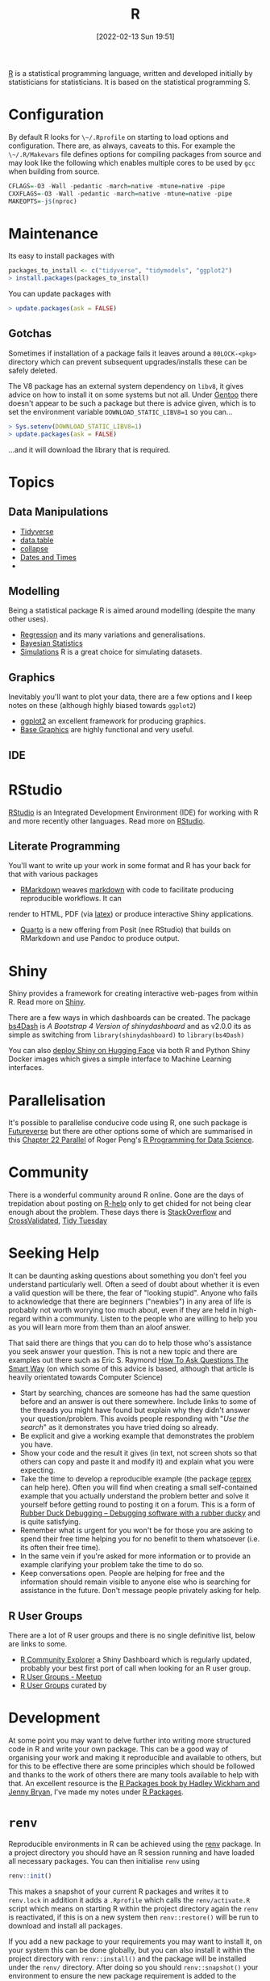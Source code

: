 :PROPERTIES:
:ID:       de9a18a7-b4ef-4a9f-ac99-68f3c76488e5
:mtime:
:ctime:    20221228150524 20230103103308
:END:
#+TITLE: R
#+DATE: [2022-02-13 Sun 19:51]
#+FILETAGS: :r:programming:statistics:

[[https://www.r-project.org][R]] is a statistical programming language, written and developed initially by statisticians for statisticians. It is based
on the statistical programming S.

* Configuration

By default R looks for ~\~/.Rprofile~ on starting to load options and configuration. There are, as always, caveats to
this. For example the ~\~/.R/Makevars~ file defines options for compiling packages from source and may look like the
following which enables multiple cores to be used by ~gcc~ when building from source.

#+begin_src r
    CFLAGS=-O3 -Wall -pedantic -march=native -mtune=native -pipe
    CXXFLAGS=-O3 -Wall -pedantic -march=native -mtune=native -pipe
    MAKEOPTS=-j$(nproc)
#+end_src

* Maintenance

Its easy to install packages with

#+begin_src r
packages_to_install <- c("tidyverse", "tidymodels", "ggplot2")
> install.packages(packages_to_install)
#+end_src

You can update packages with

#+begin_src r
> update.packages(ask = FALSE)
#+end_src

** Gotchas

Sometimes if installation of a package fails it leaves around a ~00LOCK-<pkg>~ directory which can prevent subsequent
upgrades/installs these can be safely deleted.

The V8 package has an external system dependency on ~libv8~, it gives advice on how to install it on some systems but
not all. Under [[id:44b32b4e-1bef-49eb-b53c-86d9129cb29a][Gentoo]] there doesn't appear to be such a package but there is advice given, which is to set the
environment variable ~DOWNLOAD_STATIC_LIBV8=1~ so you can...

#+begin_src r
> Sys.setenv(DOWNLOAD_STATIC_LIBV8=1)
> update.packages(ask = FALSE)
#+end_src

...and it will download the library that is required.

* Topics

** Data Manipulations

+ [[id:b4510762-8409-4e5e-8ee8-c27574977772][Tidyverse]]
+ [[id:78838e73-e7de-4a41-a0a9-69861a3f4abe][data.table]]
+ [[id:8a79b410-bc31-458e-824f-11c92eaa4f22][collapse]] 
+ [[id:5b5b5396-0e90-4b2e-bd6a-67e7112207f8][Dates and Times]]
+ 
** Modelling

Being a statistical package R is aimed around modelling (despite the many other uses).

+ [[id:8b2f5d7f-53f1-49bd-a6bf-4cd0ddb531fa][Regression]] and its many variations and generalisations.
+ [[id:38feb454-ee1e-440b-939c-c413009c609d][Bayesian Statistics]]
+ [[id:d281425d-a118-4651-96a6-b85da5424b81][Simulations]] R is a great choice for simulating datasets.

** Graphics

Inevitably you'll want to plot your data, there are a few options and I keep notes on these (although highly biased
towards ~ggplot2~)

+ [[id:fc6c0f69-4899-401e-bd6c-a36894c1542e][ggplot2]] an excellent framework for producing graphics. 
+ [[id:82a48af2-bcda-4beb-bf88-71377394f899][Base Graphics]] are highly functional and very useful.

** IDE

* RStudio

[[https://www.rstudio.com/][RStudio]] is an Integrated Development Environment (IDE) for working with R and more recently other languages. Read more
on [[id:fbe4e0bc-038d-4aeb-aa48-e312f469678e][RStudio]].

** Literate Programming

You'll want to write up your work in some format and R has your back for that with various packages

+ [[id:1db6158d-cb5d-4b73-b926-95e9c09f878b][RMarkdown]] weaves [[id:0c371287-128d-4e46-8128-b2d4f5fc604c][markdown]] with code to facilitate producing reproducible workflows. It can
render to HTML, PDF (via [[id:e1c2cfef-1b43-47a8-a425-94e6ae58d917][latex]]) or produce interactive Shiny applications.
+ [[id:251b3ae4-4a5c-4c44-909a-dcbc0aef4b45][Quarto]] is a new offering from Posit (nee RStudio) that builds on RMarkdown and use Pandoc to produce output.

* Shiny

Shiny provides a framework for creating interactive web-pages from within R. Read more on [[id:fe1f6380-9217-482c-bb5e-91817ae3e8f8][Shiny]].

There are a few ways in which dashboards can be created. The package [[https://rinterface.github.io/bs4Dash/index.html][bs4Dash]] is /A Bootstrap 4 Version of
shinydashboard/ and as v2.0.0 its as simple as switching from ~library(shinydashboard)~ to ~library(bs4Dash)~

You can also [[https://shiny.rstudio.com/blog/shiny-on-hugging-face.html][deploy Shiny on Hugging Face]] via both R and Python Shiny Docker images which gives a simple interface to
Machine Learning interfaces. 

* Parallelisation

It's possible to parallelise conducive code using R, one such package is [[https://www.futureverse.org/][Futureverse]] but there are other options some of
which are summarised in this [[https://bookdown.org/rdpeng/rprogdatascience/parallel-computation.html][Chapter 22 Parallel]] of Roger Peng's [[https://bookdown.org/rdpeng/rprogdatascience/][R Programming for Data Science]].

* Community
:PROPERTIES:
:TITLE: R community
:ID:       e7011db4-16fc-4cde-bb81-4d172cb0db14
:mtime:    20230103103313 20221228150524
:ctime:    20221228150524
:END:

There is a wonderful community around R online. Gone are the days of trepidation about posting on [[https://stat.ethz.ch/mailman/listinfo/r-help][R-help]] only to get
chided for not being clear enough about the problem. These days there is [[https://stackoverflow.com/questions/tagged/r][StackOverflow]] and [[https://stats.stackexchange.com/][CrossValidated]], [[https://www.tidytuesday.com/][Tidy Tuesday]]

* Seeking Help
:PROPERTIES:
:ID:       bbe26fc4-9c87-477b-ab93-eeec4449bc4b
:mtime:    20221228150524 20230103103311
:ctime:    20221228150524 20230103103311
:END:

It can be daunting asking questions about something you don't feel you understand particularly well. Often a seed of
doubt about whether it is even a valid question will be there, the fear of "looking stupid". Anyone who fails to
acknowledge that there are beginners ("newbies") in any area of life is probably not worth worrying too much about, even
if they are held in high-regard within a community. Listen to the people who are willing to help you as you will learn
more from them than an aloof answer.

That said there are things that you can do to help those who's assistance you seek answer your question. This is not a
new topic and there are examples out there such as Eric S. Raymond [[http://www.catb.org/esr/faqs/smart-questions.html][How To Ask Questions The Smart Way]] (on which some of
this advice is based, although that article is heavily orientated towards Computer Science)

+ Start by searching, chances are someone has had the same question before and an answer is out there somewhere. Include
  links to some of the threads you might have found but explain why they didn't answer your question/problem. This
  avoids people responding with "/Use the search/" as it demonstrates you have tried doing so already.
+ Be explicit and give a working example that demonstrates the problem you have.
+ Show your code and the result it gives (in text, not screen shots so that others can copy and paste it and modify it)
  and explain what you were expecting.
+ Take the time to develop a reproducible example (the package [[https://reprex.tidyverse.org/][reprex]] can help here). Often you will find when creating
  a small self-contained example that you actually understand the problem better and solve it yourself before getting
  round to posting it on a forum. This is a form of [[https://rubberduckdebugging.com/][Rubber Duck Debugging – Debugging software with a rubber ducky]] and
  is quite satisfying.
+ Remember what is urgent for you won't be for those you are asking to spend their free time helping you for no benefit
  to them whatsoever (i.e. its often their free time).
+ In the same vein if you're asked for more information or to provide an example clarifying your problem take the time
  to do so.
+ Keep conversations open. People are helping for free and the information should remain visible to anyone else who is
  searching for assistance in the future. Don't message people privately asking for help.

** R User Groups
:PROPERTIES:
:ID:       d76ffaee-8e40-4d36-a901-80401a4cc836
:mtime:    20221228150524 20230103103308
:ctime:    20221228150524 20230103103308
:END:

There are a lot of R user groups and there is no single definitive list, below are links to some.

+ [[https://benubah.github.io/r-community-explorer/rugs.html][R Community Explorer]] a Shiny Dashboard which is regularly updated, probably your best first port of call when looking
  for an R user group.
+ [[https://www.meetup.com/pro/r-user-groups/][R User Groups - Meetup]]
+ [[https://jumpingrivers.github.io/meetingsR/r-user-groups.html][R User Groups]] curated by

* Development
:PROPERTIES:
:ID:       61a19339-e706-4f93-b98c-f5b336d0f280
:mtime:    20230919175554 20230706002432 20230704213853 20230506201917 20230103103309 20221228150524
:ctime:    20221228150524
:END:
At some point you may want to delve further into writing more structured code in R and write your own package. This can
be a good way of organising your work and making it reproducible and available to others, but for this to be effective
there are some principles which should be followed and thanks to the work of others there are many tools available to
help with that. An excellent resource is the [[https://r-pkgs.org/][R Packages book by Hadley Wickham and Jenny Bryan]], I've made my notes
under [[id:f8e9d58f-e729-483a-b008-489cd30f0f6a][R Packages]].


* ~renv~
:PROPERTIES:
:ID:       9396fd39-d62f-4359-8101-49423d449cb5
:mtime:    20231222005051 20231205220407 20231023104105 20231023070045
:ctime:    20231023070045
:END:

Reproducible environments in R can be achieved using the [[https://rstudio.github.io/renv/articles/renv.html][renv]] package. In a project directory you should have an R
session running and have loaded all necessary packages. You can then initialise ~renv~ using

#+begin_src R
renv::init()
#+end_src

This makes a snapshot of your current R packages and writes it to ~renv.lock~ in addition it adds a ~.Rprofile~ which
calls the ~renv/activate.R~ script which means on starting R within the project directory again the ~renv~ is
reactivated, if this is on a new system then ~renv::restore()~ will be run to download and install all packages.

If you add a new package to your requirements you may want to install it, on your system this can be done globally, but
you can also install it within the project directory with ~renv::install()~ and the package will be installed under the
~renv/~ directory. After doing so you should ~renv::snapshot()~ your environment to ensure the new package requirement
is added to the ~renv.lock~ file. If you find this isn't working then you can run the [[https://github.com/rstudio/renv/issues/435#issuecomment-632268374][following]] which should force it to
be added.

#+begin_src R
  renv::settings$snapshot.type("all")
  renv::snapshot()
#+end_src

* Links

** Books
:PROPERTIES:
:ID:       3c8ec7de-ab7e-40cd-9c7e-58d3ed0a81bb
:
:ctime:    20230423231605
:END:

A good compendium of available books is provided by the [[https://www.bigbookofr.com/][Big Book of R]], here I list a select few that I like and have
found useful.

*** Data Science

+ [[https://r4ds.had.co.nz/][R for Data Science]]
+ [[https://bookdown.org/rdpeng/rprogdatascience/][R Programming for Data Science]]

*** Graphics

+ [[https://ggplot2-book.org/index.html][ggplot2]]
+ [[https://r-graphics.org/][R Graphics Cookbook, 2nd edition]]
+ [[https://cedricscherer.netlify.app/2019/08/05/a-ggplot2-tutorial-for-beautiful-plotting-in-r/][A ggplot2 Tutorial for Beautiful Plotting in R - Cédric Scherer]]
+ [[https://bbc.github.io/rcookbook/][BBC Visual and Data Journalism cookbook for R graphics]]

*** Statistics

+ [[http://appliedpredictivemodeling.com/][Applied Predictive Modeling]] most focused on [[https://topepo.github.io/caret/index.html][The caret Package]] (but see also [[https://www.tmwr.org/][Tidy Modeling with R]] and the next book).
+ [[https://aml4td.org/][Applied Machine Learning for Tabular Data]]
+ [[https://www.statlearning.com/][An Introduction to Statistical Learning with Applications in R]] (also available for Python)
+ [[https://openforecast.org/adam/index.html][Time Series Analysis and Forecasting with ADAM]]
+ [[https://www.modernstatisticswithr.com/][Modern Statistics with R]]

**** Bayesian

+ [[https://www.bayesrulesbook.com/][Bayes Rules! An Introduction to Applied Bayesian Modeling]]
+ [[https://bookdown.org/content/70a06054-8138-4d90-aaa0-895f57aab1b4/][Statistical rethinking with brms, ggplot2, and the tidyverse: Second edition]]

**** Machine Learning

+ [[https://bradleyboehmke.github.io/HOML/][Hands-On Machine Learning with R]]
+ [[https://betaandbit.github.io/RML/][The Hitchikers Guide to Responsible Machine Learning]]

*** Health Data

+ [[https://epirhandbook.com/en/][The Epidemiologist R Handbook : R for applied epidemiology and public health]]
+ [[http://hbiostat.org/rflow/][R Workflow for Reproducible Biomedical Research Using Quarto]]
+ [[https://argoshare.is.ed.ac.uk/healthyr_book/][R for Health Data Science]]
+ [[https://raps-with-r.dev/][Building reproducible analytical pipelines with R]]
+ [[https://book.declaredesign.org/][Research Design in the Social Sciences]]

*** GIS

+ [[https://geocompr.robinlovelace.net/][Geocomputation with R]]
+ [[https://bookdown.org/michael_bcalles/gis-crash-course-in-r/][A Crash Course in Geographic Information Systems (GIS) using R]]
+ [[https://ipeagit.github.io/intro_access_book/][Introduction to urban accessibility]]

*** Reproducibility

+ [[https://www.tmwr.org/][Tidy Modeling with R]]
+ [[https://tellingstorieswithdata.com/][Telling Stories with Data]]

*** Miscellaneous

+ [[https://rstudio-education.github.io/hopr/][Hands-On Programming with R]]
+ [[https://skeydan.github.io/Deep-Learning-and-Scientific-Computing-with-R-torch/][Deep Learning and Scientific Computing with R torch]]
+ [[https://rstats.wtf/][What They Forgot to Teach You About R]]
+ [[https://www.tidy-finance.org/r/index.html][Tidy Finance with R]] (see also [[https://www.tidy-finance.org/][Welcome to Tidy Finance]])

*** Advanced

+ [[https://r-pkgs.org/][R Packages]]
+ [[https://deepr.gagolewski.com/index.html][Deep R Programming]]
+ [[https://design.tidyverse.org/][Tidy Design Patterns]]
  
** Learning Resources

+ [[https://www.stephaniehicks.com/jhustatcomputing2022/schedule][Statistical Computing]]
+ [[https://healthyr.surgicalinformatics.org/index.html#top][HealthyR]]

** HowTos

+ [[https://www.tidyverse.org/blog/2019/09/callr-task-q/][Multi Process Task Queue in 100 Lines of R Code]]

*** Labels

+ [[https://www.pipinghotdata.com/posts/2022-09-13-the-case-for-variable-labels-in-r/][PIPING HOT DATA: The case for variable labels in R]]
*** Videos

+ [[https://www.youtube.com/@brodriguesco/videos][brodriguesco on YouTube]] - lots of useful tips and tricks.
+ [[https://www.youtube.com/watch?v=hpudxAmxHSM][Tuning XGBoost using tidymodels - Julia Silge]]
+ [[https://www.rscreencasts.com/][R Screencasts]]

** Packages and Documentation

+ [[https://r-universe.dev/search/][ROpenSci : R-universe]]
+ [[https://www.rdocumentation.org/][RDocumentation]]
+ [[https://rdrr.io/][R Package Documentation]]

*** Genetics

+ [[https://www.slendr.net/][A Simulation Framework for Spatiotemporal Population Genetics • slendr]]

** ROpenSci

+ [[https://docs.ropensci.org/occCite/][Querying and Managing Large Biodiversity Occurrence Datasets • occCite]]
+ [[https://docs.ropensci.org/osmextract/][Download and Import Open Street Map Data Extracts • osmextract]]
+ [[https://docs.ropensci.org/jqr/][Client for jq, a JSON Processor • jqr]]

** Blogs

+ [[https://sebkrantz.github.io/Rblog/2023/04/12/collapse-and-the-fastverse-reflecting-the-past-present-and-future/][collapse and the fastverse: Reflections on the Past, Present and Future - With Examples from Geospatial Data Science - R, Econometrics, High Performance]]
+ [[https://www.mm218.dev/posts/2023-11-07-classed-errors/][Mike Mahoney - Classed conditions from rlang functions]]
